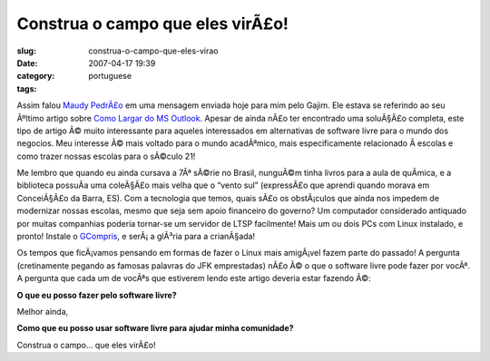 Construa o campo que eles virÃ£o!
###################################
:slug: construa-o-campo-que-eles-virao
:date: 2007-04-17 19:39
:category:
:tags: portuguese

Assim falou `Maudy
PedrÃ£o <http://ubuntudicas.blogspot.com/2007/04/como-largar-do-ms-outlook.html>`__
em uma mensagem enviada hoje para mim pelo Gajim. Ele estava se
referindo ao seu Ãºltimo artigo sobre `Como Largar do MS
Outlook <http://ubuntudicas.blogspot.com/2007/04/como-largar-do-ms-outlook.html>`__.
Apesar de ainda nÃ£o ter encontrado uma soluÃ§Ã£o completa, este tipo de
artigo Ã© muito interessante para aqueles interessados em alternativas
de software livre para o mundo dos negocios. Meu interesse Ã© mais
voltado para o mundo acadÃªmico, mais especificamente relacionado Ã 
escolas e como trazer nossas escolas para o sÃ©culo 21!

Me lembro que quando eu ainda cursava a 7Âª sÃ©rie no Brasil, nunguÃ©m
tinha livros para a aula de quÃ­mica, e a biblioteca possuÃ­a uma
coleÃ§Ã£o mais velha que o “vento sul” (expressÃ£o que aprendi quando
morava em ConceiÃ§Ã£o da Barra, ES). Com a tecnologia que temos, quais
sÃ£o os obstÃ¡culos que ainda nos impedem de modernizar nossas escolas,
mesmo que seja sem apoio financeiro do governo? Um computador
considerado antiquado por muitas companhias poderia tornar-se um
servidor de LTSP facilmente! Mais um ou dois PCs com Linux instalado, e
pronto! Instale o
`GCompris <http://classe.geness.ufsc.br/index.php/GCompris>`__, e
serÃ¡ a glÃ³ria para a crianÃ§ada!

Os tempos que ficÃ¡vamos pensando em formas de fazer o Linux mais
amigÃ¡vel fazem parte do passado! A pergunta (cretinamente pegando as
famosas palavras do JFK emprestadas) nÃ£o Ã© o que o software livre pode
fazer por vocÃª. A pergunta que cada um de vocÃªs que estiverem lendo
este artigo deveria estar fazendo Ã©:

**O que eu posso fazer pelo software livre?**

Melhor ainda,

**Como que eu posso usar software livre para ajudar minha comunidade?**

Construa o campo… que eles virÃ£o!
